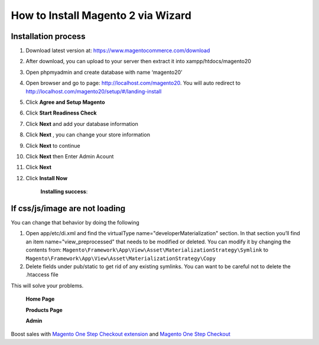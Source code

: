 How to Install Magento 2 via Wizard
======================================

Installation process
---------------------

#. Download latest version at: https://www.magentocommerce.com/download
#. After download, you can upload to your server then extract it into xampp/htdocs/magento20
#. Open phpmyadmin and create database with name ‘magento20’
#. Open browser and go to page: http://localhost.com/magento20. You will auto redirect to http://localhost.com/magento20/setup/#/landing-install
	.. image:: https://lh5.googleusercontent.com/CM-a0qxaJHXdEftIApyeBIsjwx5U4b3SKRyrtHBipSpCcxOQKxD08-B-AoPZ9y4SzXi_Zk2CVRNW-1vP0WrF02VEdOG291rDhDHI9sllbmObj5BE2xC59bAI_SVz1Tk11Kpsk23R
#. Click **Agree and Setup Magento**
	.. image:: https://lh6.googleusercontent.com/VfxVRQ_VLu6pLdHr-iu7eyp8PgAv1s8-iJl8hzcNrs74FGtReG7MwU8h7aiE4P_mJwDURzvkYomtV96ySAAWkLsw4URG-4FqoNDVMzcEVhGB_RlGrDFkRDGgexC6F-Uhw9lzkfE9
#. Click **Start Readiness Check**
	.. image:: https://lh4.googleusercontent.com/D4ibVVWF9rzRvKA0Vyz1sQ_I-qRDjXgf56M_lBrtvkmf6z50v2cynZ1NhaXwfZ5mPq7BFfCpaUbP4VL-ronfdZ2vLqrAN7avccJd_C3i_hfLW12XbbJuLEfG4LgVF13nGYXa8xdw
#. Click **Next** and add your database information
	.. image:: https://lh5.googleusercontent.com/NkZD7qQz47p-kLt346iJ0_g2eavFA0jUnuJ7EtlQcoRg30EYrTL-OW65pYQ3vsjfNGK0qql3U7hUTiOFAlqM8sQbRNLo8ypuxjRDaRbXc9-Naj9-_vWJWskGrUyaASznZzk1uCRU
#. Click **Next** , you can change your store information
	.. image:: https://lh4.googleusercontent.com/Rhhk3YGslHj2FItOjBU41riQ9x2LcTq3XGSz1TEa9QeV5Uzb9O5lnwG6Da2OSSoMRUtra3_xcV35jr1upvEsfQ3UURv2dCXCNKegW0dp4hVcmkC2CiPne-eLXBSl1jWBn3I6GTef
#. Click **Next** to continue
	.. image:: https://lh3.googleusercontent.com/ULm0onLjpOYbR5pMDrPQfuAKsziBrjxr36qNyRQwAoD9UZHC5oMHN8_laV9BSoTRMUMa5CsErcRdlBqSYVGxFUZGKUcVg87ewu-UtZ4cBIJUhcgM3qxws2Y6T1PVEUzYJgeyKsaW
#. Click **Next** then Enter Admin Acount
	.. image:: https://lh5.googleusercontent.com/YNAT02dOm-7G7BiaKH6c-wa5FrQbWPM83eXYHSMe61ie1BErn50Z-yVSR9jgmdqsmy4TJp1MsM92NQ1JCIBCvq_96PMFxpJTP4S58IIZBoVNsvvby6BcAZBr5AYjQuyXdIn1QFIX
#. Click **Next**
	.. image:: https://lh3.googleusercontent.com/BCuUI28FgKzTbU0UZ5W5qbm3wnYQ_xYxYbvXTI6CBAo8MoS0Ctd9NOGNnQnPu_hoBi1f47knTVOsKIH8hWbUYVCMd52ci1aYrvLeQAIXJNBFie91UtA3mCmSbnejEqqFbc7t36oj
#. Click **Install Now**

	.. image:: https://lh4.googleusercontent.com/kvpDTMXcMqUm-73iMAAOOXbnxhKLzbQDw2O0E7ftYiX2qXw-o8dntxWimN7FR7_eAs29VOkKSsREW-FQ-QxrMbZVPlXFZDpqiZOVniklCpK5j2JjKpIvyk_H5jSHbGuktVV4bATM


	**Installing success**:

	.. image:: https://lh4.googleusercontent.com/oCV7ZblQsk-xtRLN9JzgXpQtgid36qxG9V2W--BZbjb_W-yqH5TVL4ItRc-f7A2d2C6zl3jCyOfXYlFf9mfqf7UOZdPej_w-WuV9mvKww6901MZ9bvis7QQTulZ6bBmgv05vppFU

If css/js/image are not loading
---------------------------------
You can change that behavior by doing the following


#. Open app/etc/di.xml and find the virtualType name="developerMaterialization" section. In that section you’ll find an item name="view_preprocessed" that needs to be modified or deleted. You can modify it by changing the contents from: ``Magento\Framework\App\View\Asset\MaterializationStrategy\Symlink`` to ``Magento\Framework\App\View\Asset\MaterializationStrategy\Copy``
#. Delete fields under pub/static to get rid of any existing symlinks. You can want to be careful not to delete the .htaccess file

This will solve your problems.
 
	**Home Page**
	 

	.. image:: https://lh3.googleusercontent.com/Wo76iRILMCUp6gzLJyPYcHKpOx4cdcbSiNmXTc_iIpPDa9aK2S5x5vsXLJXNreRyeWBzlHKIiJaI-fy1MiQr1JkFHDWRasTRCLPlDXUb2i-8zbJbDLa60DNMMFSw-9BZMTafWG04


	**Products Page**


	.. image:: https://lh4.googleusercontent.com/wW0nTLXCQ8He2t7S0xlPOe2iFKbhalhO8p0AjtVv9bAHL8cfFTkjMO6-6vz7AyjriaezRA_ho6ex2j2CrpL1n6isnKHbUCD0-lB4wtao1NM0S6wuDtvFzcfPNoM2mxjaWZrxoLfs


	**Admin**


	.. image:: https://lh6.googleusercontent.com/0BNfF-r0iloCLrEU_klP6QW686lbMO2NG_VvGojFrsMKWJKLYREnzwYIhvATc2EoTdf9JkK8oDrZptcEtEyKJt3BjOVfuwwX4eOz45qixBxRQgOAl5J6w1jdiX6Teb5j3M2s0EgO


Boost sales with `Magento One Step Checkout extension <https://www.magecheckout.com/magento-one-step-checkout.html>`_ and `Magento One Step Checkout <https://www.magentocommerce.com/magento-connect/one-step-checkout-37-28858.html>`_